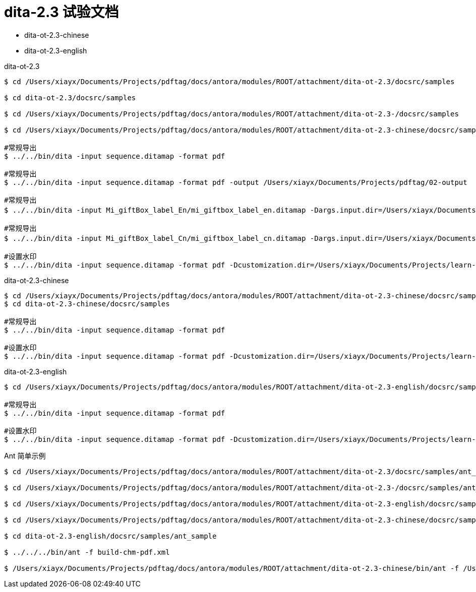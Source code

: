 = dita-2.3 试验文档

* dita-ot-2.3-chinese
* dita-ot-2.3-english

.dita-ot-2.3
[source%nowrap]
----
$ cd /Users/xiayx/Documents/Projects/pdftag/docs/antora/modules/ROOT/attachment/dita-ot-2.3/docsrc/samples

$ cd dita-ot-2.3/docsrc/samples

$ cd /Users/xiayx/Documents/Projects/pdftag/docs/antora/modules/ROOT/attachment/dita-ot-2.3-/docsrc/samples

$ cd /Users/xiayx/Documents/Projects/pdftag/docs/antora/modules/ROOT/attachment/dita-ot-2.3-chinese/docsrc/samples

#常规导出
$ ../../bin/dita -input sequence.ditamap -format pdf

#常规导出
$ ../../bin/dita -input sequence.ditamap -format pdf -output /Users/xiayx/Documents/Projects/pdftag/02-output

#常规导出
$ ../../bin/dita -input Mi_giftBox_label_En/mi_giftbox_label_en.ditamap -Dargs.input.dir=/Users/xiayx/Documents/Projects/pdftag/docs/antora/modules/ROOT/attachment/礼盒标签中英文dita20201125/Mi_giftBox_label_En -format pdf -output /Users/xiayx/Documents/Projects/pdftag/02-output

#常规导出
$ ../../bin/dita -input Mi_giftBox_label_Cn/mi_giftbox_label_cn.ditamap -Dargs.input.dir=/Users/xiayx/Documents/Projects/pdftag/docs/antora/modules/ROOT/attachment/礼盒标签中英文dita20201125/Mi_giftBox_label_Cn -format pdf -output /Users/xiayx/Documents/Projects/pdftag/02-output

#设置水印
$ ../../bin/dita -input sequence.ditamap -format pdf -Dcustomization.dir=/Users/xiayx/Documents/Projects/learn-dita-ot/src/test/resources/watermark
----

.dita-ot-2.3-chinese
[source%nowrap]
----
$ cd /Users/xiayx/Documents/Projects/pdftag/docs/antora/modules/ROOT/attachment/dita-ot-2.3-chinese/docsrc/samples
$ cd dita-ot-2.3-chinese/docsrc/samples

#常规导出
$ ../../bin/dita -input sequence.ditamap -format pdf

#设置水印
$ ../../bin/dita -input sequence.ditamap -format pdf -Dcustomization.dir=/Users/xiayx/Documents/Projects/learn-dita-ot/src/test/resources/watermark
----

.dita-ot-2.3-english
[source%nowrap]
----
$ cd /Users/xiayx/Documents/Projects/pdftag/docs/antora/modules/ROOT/attachment/dita-ot-2.3-english/docsrc/samples

#常规导出
$ ../../bin/dita -input sequence.ditamap -format pdf

#设置水印
$ ../../bin/dita -input sequence.ditamap -format pdf -Dcustomization.dir=/Users/xiayx/Documents/Projects/learn-dita-ot/src/test/resources/watermark
----

.Ant 简单示例
[source%nowrap,shell]
----
$ cd /Users/xiayx/Documents/Projects/pdftag/docs/antora/modules/ROOT/attachment/dita-ot-2.3/docsrc/samples/ant_sample

$ cd /Users/xiayx/Documents/Projects/pdftag/docs/antora/modules/ROOT/attachment/dita-ot-2.3-/docsrc/samples/ant_sample

$ cd /Users/xiayx/Documents/Projects/pdftag/docs/antora/modules/ROOT/attachment/dita-ot-2.3-english/docsrc/samples/ant_sample

$ cd /Users/xiayx/Documents/Projects/pdftag/docs/antora/modules/ROOT/attachment/dita-ot-2.3-chinese/docsrc/samples/ant_sample

$ cd dita-ot-2.3-english/docsrc/samples/ant_sample

$ ../../../bin/ant -f build-chm-pdf.xml

$ /Users/xiayx/Documents/Projects/pdftag/docs/antora/modules/ROOT/attachment/dita-ot-2.3-chinese/bin/ant -f /Users/xiayx/Documents/Projects/pdftag/docs/antora/modules/ROOT/attachment/Mi_giftBox_label_Cn_test.xml
----
